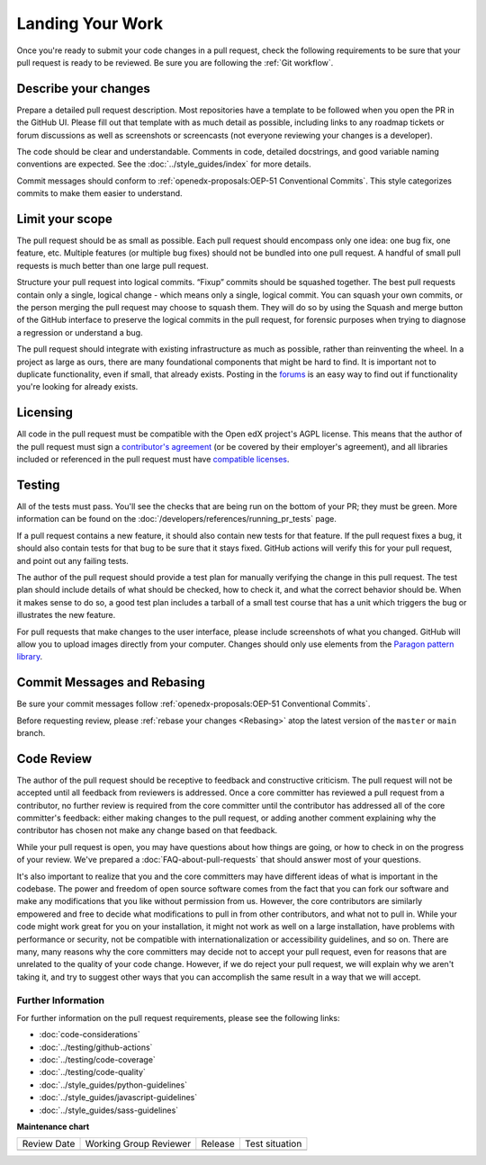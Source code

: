 .. _Landing Your Work:

#################
Landing Your Work
#################

Once you're ready to submit your code changes in a pull request, check the following
requirements to be sure that your pull request is ready to be reviewed. Be sure you
are following the :ref:`Git workflow`.

*********************
Describe your changes
*********************

Prepare a detailed pull request description. Most repositories have a template
to be followed when you open the PR in the GitHub UI. Please fill out that template
with as much detail as possible, including links to any roadmap tickets or
forum discussions as well as screenshots or screencasts (not everyone reviewing
your changes is a developer).

The code should be clear and understandable. Comments in code, detailed
docstrings, and good variable naming conventions are expected. See the
:doc:`../style_guides/index` for more details.

Commit messages should conform to :ref:`openedx-proposals:OEP-51 Conventional Commits`.
This style categorizes commits to make them easier to understand.

****************
Limit your scope
****************

The pull request should be as small as possible. Each pull request should
encompass only one idea: one bug fix, one feature, etc. Multiple features
(or multiple bug fixes) should not be bundled into one pull request. A
handful of small pull requests is much better than one large pull request.

Structure your pull request into logical commits. “Fixup” commits
should be squashed together. The best pull requests contain only a
single, logical change - which means only a single, logical
commit. You can squash your own commits, or the person merging the
pull request may choose to squash them.
They will do so by using the Squash and merge button of
the GitHub interface to preserve the logical commits in the pull
request, for forensic purposes when trying to diagnose a regression
or understand a bug.

The pull request should integrate with existing infrastructure as much as
possible, rather than reinventing the wheel. In a project as large as ours,
there are many foundational components that might be hard to find.
It is important not to duplicate functionality, even if small, that already
exists. Posting in the `forums`_ is an easy way to find out if functionality
you're looking for already exists.

*********
Licensing
*********

All code in the pull request must be compatible with the Open edX project's
AGPL license.  This means that the author of the pull request must sign a
`contributor's agreement`_ (or be covered by their employer's agreement),
and all libraries included or referenced in the pull request must have
`compatible licenses`_.

*******
Testing
*******

All of the tests must pass. You'll see the checks that are being run on the
bottom of your PR; they must be green. More information can be found on the
:doc:`/developers/references/running_pr_tests` page.

If a pull request contains a new feature, it
should also contain new tests for that feature. If the pull request fixes a
bug, it should also contain tests for that bug to be sure that it stays
fixed. GitHub actions will verify this for your pull request, and point out
any failing tests.

The author of the pull request should provide a test plan for manually
verifying the change in this pull request. The test plan should include
details of what should be checked, how to check it, and what the correct
behavior should be. When it makes sense to do so, a good test plan includes
a tarball of a small test course that has a unit which triggers the bug
or illustrates the new feature.

For pull requests that make changes to the user interface, please include
screenshots of what you changed. GitHub will allow you to upload images
directly from your computer. Changes should only use elements from the
`Paragon pattern library`_.

****************************
Commit Messages and Rebasing
****************************

Be sure your commit messages follow
:ref:`openedx-proposals:OEP-51 Conventional Commits`.

Before requesting review, please :ref:`rebase your changes <Rebasing>` atop the latest version of
the ``master`` or ``main`` branch.

***********
Code Review
***********

The author of the pull request should be receptive to feedback and
constructive criticism. The pull request will not be accepted until all
feedback from reviewers is addressed. Once a core committer has reviewed a
pull request from a contributor, no further review is required from the core
committer until the contributor has addressed all of the core committer's
feedback: either making changes to the pull request, or adding another
comment explaining why the contributor has chosen not make any change based
on that feedback.

While your pull request is open, you may have questions about how things are
going, or how to check in on the progress of your review. We've prepared a
:doc:`FAQ-about-pull-requests` that should answer most of your questions.

It's also important to realize that you and the core committers may have
different ideas of what is important in the codebase. The power and freedom of
open source software comes from the fact that you can fork our software and
make any modifications that you like without permission from us. However, the
core contributors are similarly empowered and free to decide what modifications
to pull in from other contributors, and what not to pull in. While your code
might work great for you on your installation, it might not work as well on
a large installation, have problems with performance or security, not be
compatible with internationalization or accessibility guidelines, and so on.
There are many, many reasons why the core committers may decide not to accept
your pull request, even for reasons that are unrelated to the quality of your
code change. However, if we do reject your pull request, we will explain why we
aren't taking it, and try to suggest other ways that you can accomplish the
same result in a way that we will accept.

Further Information
-------------------

For further information on the pull request requirements, please see the
following links:

* :doc:`code-considerations`
* :doc:`../testing/github-actions`
* :doc:`../testing/code-coverage`
* :doc:`../testing/code-quality`
* :doc:`../style_guides/python-guidelines`
* :doc:`../style_guides/javascript-guidelines`
* :doc:`../style_guides/sass-guidelines`

.. _contributor's agreement: http://openedx.org/cla
.. _compatible licenses: https://openedx.org/open-edx-licensing
.. _Paragon pattern library: https://paragon-openedx.netlify.app/
.. _forums: https://discuss.openedx.org/


**Maintenance chart**

+--------------+-------------------------------+----------------+--------------------------------+
| Review Date  | Working Group Reviewer        |   Release      |Test situation                  |
+--------------+-------------------------------+----------------+--------------------------------+
|              |                               |                |                                |
+--------------+-------------------------------+----------------+--------------------------------+
